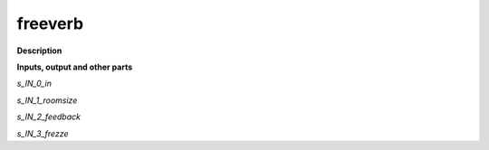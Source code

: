 freeverb
========

.. _freeverb:

**Description**



**Inputs, output and other parts**

*s_IN_0_in* 

*s_IN_1_roomsize* 

*s_IN_2_feedback* 

*s_IN_3_frezze* 

